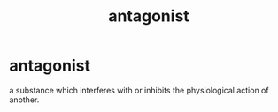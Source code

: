 :PROPERTIES:
:ANKI_DECK: study
:ID:       bdd45d82-621d-4097-aba9-fcb5af5105b9
:END:
#+title: antagonist
#+filetags: :psychology:

* antagonist
:PROPERTIES:
:ANKI_NOTE_TYPE: Basic
:ANKI_NOTE_ID: 1759128196248
:ANKI_NOTE_HASH: 497cf21f16b2ab79c1c50ac76a558b05
:END:
a substance which interferes with or inhibits the physiological action of another.
